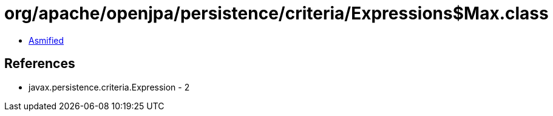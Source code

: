 = org/apache/openjpa/persistence/criteria/Expressions$Max.class

 - link:Expressions$Max-asmified.java[Asmified]

== References

 - javax.persistence.criteria.Expression - 2
